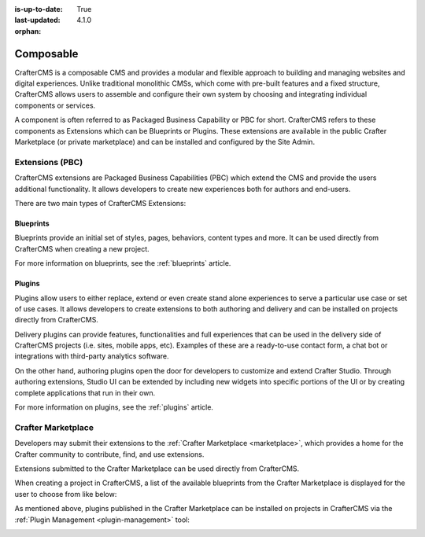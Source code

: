 :is-up-to-date: True
:last-updated: 4.1.0
:orphan:

.. index:: Composable, Composable DXP, Composable CMS, Composable Digital Experience Platform, Composable Digital Experience

.. _composable:

==========
Composable
==========

CrafterCMS is a composable CMS and provides a modular and flexible approach to building and managing websites and digital experiences. Unlike traditional monolithic CMSs, which come with pre-built features and a fixed structure, CrafterCMS allows users to assemble and configure their own system by choosing and integrating individual components or services.

A component is often referred to as Packaged Business Capability or PBC for short. CrafterCMS refers to these components as Extensions which can be Blueprints or Plugins. These extensions are available in the public Crafter Marketplace (or private marketplace) and can be installed and configured by the Site Admin.

.. _extensions:

----------------
Extensions (PBC)
----------------

CrafterCMS extensions are Packaged Business Capabilities (PBC) which extend the CMS and provide the users additional functionality. It allows developers
to create new experiences both for authors and end-users.

There are two main types of CrafterCMS Extensions:

^^^^^^^^^^
Blueprints
^^^^^^^^^^

Blueprints provide an initial set of styles, pages, behaviors, content types and more.
It can be used directly from CrafterCMS when creating a new project.

For more information on blueprints, see the :ref:`blueprints` article.

^^^^^^^
Plugins
^^^^^^^

Plugins allow users to either replace, extend or even create stand alone experiences to serve a particular
use case or set of use cases. It allows developers to create extensions to both authoring and delivery and
can be installed on projects directly from CrafterCMS.

Delivery plugins can provide features, functionalities and full experiences that can be used in
the delivery side of CrafterCMS projects (i.e. sites, mobile apps, etc). Examples of these are a
ready-to-use contact form, a chat bot or integrations with third-party analytics software.

On the other hand, authoring plugins open the door for developers to customize and extend Crafter
Studio. Through authoring extensions, Studio UI can be extended by including new widgets into specific
portions of the UI or by creating complete applications that run in their own.

For more information on plugins, see the :ref:`plugins` article.

-------------------
Crafter Marketplace
-------------------

Developers may submit their extensions to the :ref:`Crafter Marketplace <marketplace>`, which provides a
home for the Crafter community to contribute, find, and use extensions.

Extensions submitted to the Crafter Marketplace can be used directly from CrafterCMS.

When creating a project in CrafterCMS, a list of the available blueprints from the Crafter Marketplace is
displayed for the user to choose from like below:

.. image:: /_static/images/developer/plugins/marketplace-blueprints.webp
   :alt: Marketplace Blueprints
   :width: 60%
   :align: center

As mentioned above, plugins published in the Crafter Marketplace can be installed on projects in CrafterCMS
via the :ref:`Plugin Management <plugin-management>` tool:

.. image:: /_static/images/developer/plugins/marketplace-site-plugins.webp
   :alt: Marketplace Plugins
   :width: 60%
   :align: center